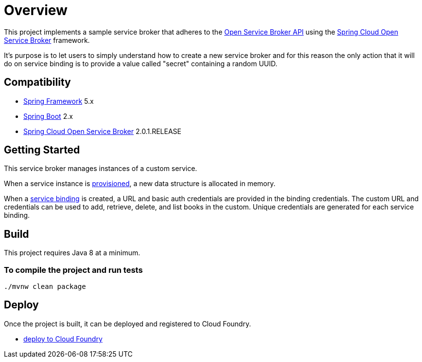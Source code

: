 = Overview

This project implements a sample service broker that adheres to the https://www.openservicebrokerapi.org/[Open Service Broker API] using the https://cloud.spring.io/spring-cloud-open-service-broker/[Spring Cloud Open Service Broker] framework.

It's purpose is to let users to simply understand how to create a new service broker and for this reason the only action that it will do on service binding is to provide a value called "secret" containing a random UUID.

== Compatibility

* https://projects.spring.io/spring-framework/[Spring Framework] 5.x
* https://projects.spring.io/spring-boot/[Spring Boot] 2.x
* https://cloud.spring.io/spring-cloud-open-service-broker/[Spring Cloud Open Service Broker] 2.0.1.RELEASE

== Getting Started

This service broker manages instances of a custom service.

When a service instance is https://github.com/openservicebrokerapi/servicebroker/blob/v2.13/spec.md#provisioning[provisioned], a new data structure is allocated in memory.

When a https://github.com/openservicebrokerapi/servicebroker/blob/v2.13/spec.md#credentials[service binding] is created, a URL and basic auth credentials are provided in the binding credentials. The custom URL and credentials can be used to add, retrieve, delete, and list books in the custom. Unique credentials are generated for each service binding.

== Build

This project requires Java 8 at a minimum.

=== To compile the project and run tests

    ./mvnw clean package

== Deploy

Once the project is built, it can be deployed and registered to Cloud Foundry.

* link:deploy/cloudfoundry/README.adoc[deploy to Cloud Foundry]
